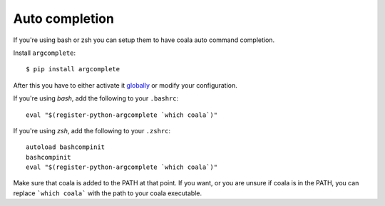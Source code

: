 Auto completion
===============

If you're using bash or zsh you can setup them to have coala auto command
completion.

Install ``argcomplete``:

::

    $ pip install argcomplete

After this you have to either activate it
`globally <https://github.com/kislyuk/argcomplete#activating-global-completion>`__
or modify your configuration.

If you're using *bash*, add the following to your ``.bashrc``:

::

    eval "$(register-python-argcomplete `which coala`)"

If you're using *zsh*, add the following to your ``.zshrc``:

::

    autoload bashcompinit
    bashcompinit
    eval "$(register-python-argcomplete `which coala`)"

Make sure that coala is added to the PATH at that point. If you want, or you
are unsure if coala is in the PATH, you can replace ```which coala``` with the
path to your coala executable.
